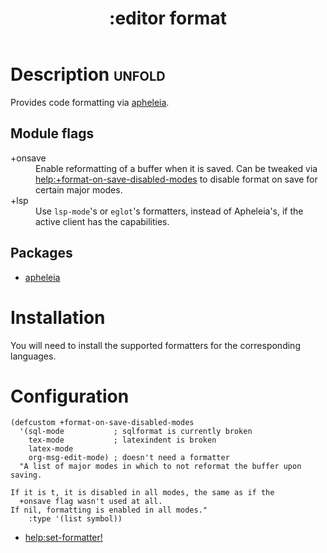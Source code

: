 #+title: :editor format
#+created: 2024-07-09

* Description :unfold:
Provides code formatting via [[https://github.com/radian-software/apheleia/][apheleia]].

** Module flags
- +onsave ::
  Enable reformatting of a buffer when it is saved. Can be tweaked via
  [[help:+format-on-save-disabled-modes]] to disable format on save for certain
  major modes.
- +lsp ::
  Use ~lsp-mode~'s or ~eglot~'s formatters, instead of Apheleia's, if the active
  client has the capabilities.

** Packages
- [[https://protesilaos.com/emacs/pulsar][apheleia]]

* Installation
You will need to install the supported formatters for the corresponding
languages.

* Configuration
#+begin_src elisp
(defcustom +format-on-save-disabled-modes
  '(sql-mode           ; sqlformat is currently broken
    tex-mode           ; latexindent is broken
    latex-mode
    org-msg-edit-mode) ; doesn't need a formatter
  "A list of major modes in which to not reformat the buffer upon
saving.

If it is t, it is disabled in all modes, the same as if the
  +onsave flag wasn't used at all.
If nil, formatting is enabled in all modes."
    :type '(list symbol))
#+end_src

- [[help:set-formatter!]]
